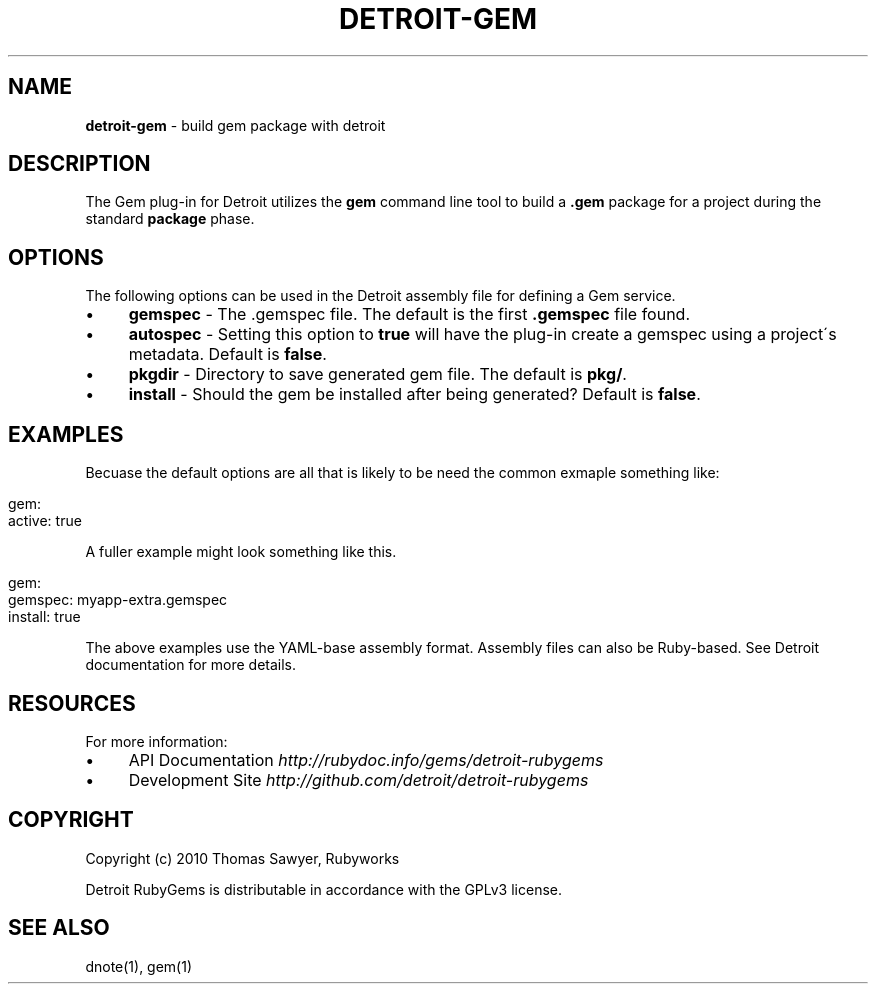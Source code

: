 .\" generated with Ronn/v0.7.3
.\" http://github.com/rtomayko/ronn/tree/0.7.3
.
.TH "DETROIT\-GEM" "5" "October 2011" "" ""
.
.SH "NAME"
\fBdetroit\-gem\fR \- build gem package with detroit
.
.SH "DESCRIPTION"
The Gem plug\-in for Detroit utilizes the \fBgem\fR command line tool to build a \fB\.gem\fR package for a project during the standard \fBpackage\fR phase\.
.
.SH "OPTIONS"
The following options can be used in the Detroit assembly file for defining a Gem service\.
.
.IP "\(bu" 4
\fBgemspec\fR \- The \.gemspec file\. The default is the first \fB\.gemspec\fR file found\.
.
.IP "\(bu" 4
\fBautospec\fR \- Setting this option to \fBtrue\fR will have the plug\-in create a gemspec using a project\'s metadata\. Default is \fBfalse\fR\.
.
.IP "\(bu" 4
\fBpkgdir\fR \- Directory to save generated gem file\. The default is \fBpkg/\fR\.
.
.IP "\(bu" 4
\fBinstall\fR \- Should the gem be installed after being generated? Default is \fBfalse\fR\.
.
.IP "" 0
.
.SH "EXAMPLES"
Becuase the default options are all that is likely to be need the common exmaple something like:
.
.IP "" 4
.
.nf

gem:
  active: true
.
.fi
.
.IP "" 0
.
.P
A fuller example might look something like this\.
.
.IP "" 4
.
.nf

 gem:
   gemspec: myapp\-extra\.gemspec
   install: true
.
.fi
.
.IP "" 0
.
.P
The above examples use the YAML\-base assembly format\. Assembly files can also be Ruby\-based\. See Detroit documentation for more details\.
.
.SH "RESOURCES"
For more information:
.
.IP "\(bu" 4
API Documentation \fIhttp://rubydoc\.info/gems/detroit\-rubygems\fR
.
.IP "\(bu" 4
Development Site \fIhttp://github\.com/detroit/detroit\-rubygems\fR
.
.IP "" 0
.
.SH "COPYRIGHT"
Copyright (c) 2010 Thomas Sawyer, Rubyworks
.
.P
Detroit RubyGems is distributable in accordance with the GPLv3 license\.
.
.SH "SEE ALSO"
dnote(1), gem(1)
